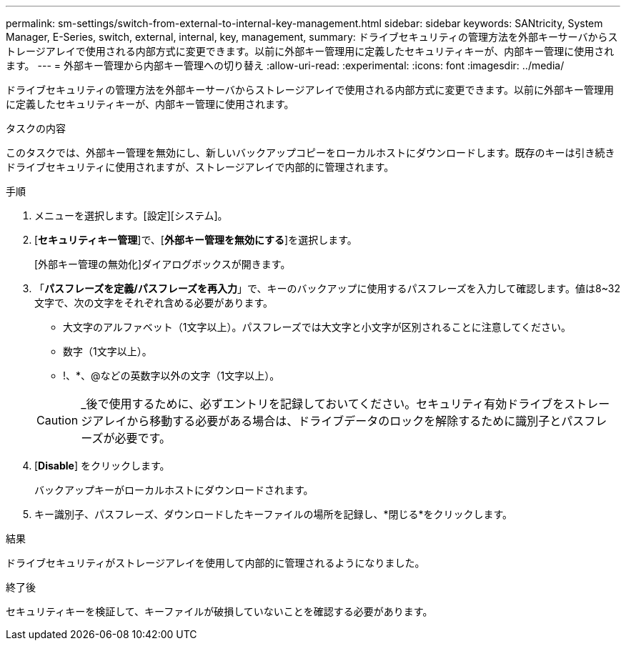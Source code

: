 ---
permalink: sm-settings/switch-from-external-to-internal-key-management.html 
sidebar: sidebar 
keywords: SANtricity, System Manager, E-Series, switch, external, internal, key, management, 
summary: ドライブセキュリティの管理方法を外部キーサーバからストレージアレイで使用される内部方式に変更できます。以前に外部キー管理用に定義したセキュリティキーが、内部キー管理に使用されます。 
---
= 外部キー管理から内部キー管理への切り替え
:allow-uri-read: 
:experimental: 
:icons: font
:imagesdir: ../media/


[role="lead"]
ドライブセキュリティの管理方法を外部キーサーバからストレージアレイで使用される内部方式に変更できます。以前に外部キー管理用に定義したセキュリティキーが、内部キー管理に使用されます。

.タスクの内容
このタスクでは、外部キー管理を無効にし、新しいバックアップコピーをローカルホストにダウンロードします。既存のキーは引き続きドライブセキュリティに使用されますが、ストレージアレイで内部的に管理されます。

.手順
. メニューを選択します。[設定][システム]。
. [*セキュリティキー管理*]で、[*外部キー管理を無効にする*]を選択します。
+
[外部キー管理の無効化]ダイアログボックスが開きます。

. 「*パスフレーズを定義/パスフレーズを再入力*」で、キーのバックアップに使用するパスフレーズを入力して確認します。値は8~32文字で、次の文字をそれぞれ含める必要があります。
+
** 大文字のアルファベット（1文字以上）。パスフレーズでは大文字と小文字が区別されることに注意してください。
** 数字（1文字以上）。
** !、*、@などの英数字以外の文字（1文字以上）。


+
[CAUTION]
====
_後で使用するために、必ずエントリを記録しておいてください。セキュリティ有効ドライブをストレージアレイから移動する必要がある場合は、ドライブデータのロックを解除するために識別子とパスフレーズが必要です。

====
. [*Disable*] をクリックします。
+
バックアップキーがローカルホストにダウンロードされます。

. キー識別子、パスフレーズ、ダウンロードしたキーファイルの場所を記録し、*閉じる*をクリックします。


.結果
ドライブセキュリティがストレージアレイを使用して内部的に管理されるようになりました。

.終了後
セキュリティキーを検証して、キーファイルが破損していないことを確認する必要があります。
